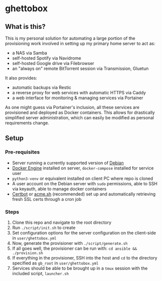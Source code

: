 [[./img/ghettobox.png]]

* ghettobox
** What is this?
This is my personal solution for automating a large portion of the
provisioning work involved in setting up my primary home server to act
as:
- a NAS via Samba
- self-hosted Spotify via Navidrome
- self-hosted Google drive via Filebrowser
- an "always on" remote BitTorrent session via Transmission, Gluetun

It also provides:
- automatic backups via Restic
- a reverse proxy for web services with automatic HTTPS via Caddy
- a web interface for monitoring & managing services via Portainer

As one might guess via Portainer's inclusion, all these services are
provisioned and deployed as Docker containers. This allows for
drastically simplified server administration, which can easily be
modified as personal requirements change.

** Setup
*** Pre-requisites
- Server running a currently supported version of [[https://www.debian.org/][Debian]]
- [[https://docs.docker.com/engine/install/debian/][Docker Engine]] installed on server, ~docker-compose~ installed for service user
- ~python3-venv~ or equivalent installed on client PC where repo is cloned
- A user account on the Debian server with ~sudo~ permissions, able to SSH via keyauth, able to manage docker containers
- [[https://certbot.eff.org/][Certbot]] or [[https://github.com/acmesh-official/acme.sh][acme.sh]] (recommended) set up and automatically retrieving fresh SSL certs through a cron job
  
*** Steps
1. Clone this repo and navigate to the root directory
2. Run ~./script/init.sh~ to create 
3. Set configuration options for the server configuration on the client-side in ~user/ghettobox.yml~
4. Now, generate the provisioner with ~./script/generate.sh~
5. If all goes well, the provisioner can be run with: ~cd ansible && ./provision.sh~
6. If everything in the provisioner, SSH into the host and ~cd~ to the directory specified as ~gb_root~ in ~user/ghettobox.yml~
7. Services should be able to be brought up in a ~tmux~ session with the included script, ~launcher.sh~
